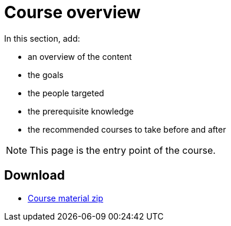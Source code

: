 = Course overview

In this section, add:

- an overview of the content
- the goals
- the people targeted
- the prerequisite knowledge
- the recommended courses to take before and after

NOTE: This page is the entry point of the course. 

== Download

* https://labviewcommunitytraining.github.io/Website-Course-Template/course-material.zip[Course material zip]

// do not include the PDF download link in the PDF itself

ifeval::["{backend}" != "html5"]
* {site-url}/{page-component-name}/{page-component-version}/{page-component-name}.pdf[PDF version of the course]
endif::[]
